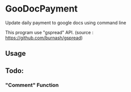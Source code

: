 * GooDocPayment

Update daily payment to google docs using command line

This program use "gspread" API.
(source : https://github.com/burnash/gspread)

** Usage

** Todo:
*** "Comment" Function

